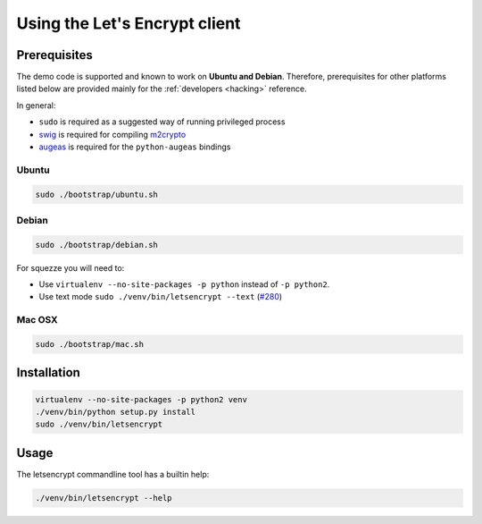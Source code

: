 ==============================
Using the Let's Encrypt client
==============================

Prerequisites
=============

The demo code is supported and known to work on **Ubuntu and
Debian**. Therefore, prerequisites for other platforms listed below
are provided mainly for the :ref:`developers <hacking>` reference.

In general:

* ``sudo`` is required as a suggested way of running privileged process
* `swig`_ is required for compiling `m2crypto`_
* `augeas`_ is required for the ``python-augeas`` bindings


Ubuntu
------

.. code-block:: shell

   sudo ./bootstrap/ubuntu.sh


Debian
------

.. code-block:: shell

   sudo ./bootstrap/debian.sh

For squezze you will need to:

- Use ``virtualenv --no-site-packages -p python`` instead of ``-p python2``.
- Use text mode ``sudo ./venv/bin/letsencrypt --text`` (`#280`_)


.. _`#280`: https://github.com/letsencrypt/lets-encrypt-preview/issues/280


Mac OSX
-------

.. code-block:: shell

   sudo ./bootstrap/mac.sh


Installation
============

.. code-block:: shell

   virtualenv --no-site-packages -p python2 venv
   ./venv/bin/python setup.py install
   sudo ./venv/bin/letsencrypt


Usage
=====

The letsencrypt commandline tool has a builtin help:

.. code-block:: shell

   ./venv/bin/letsencrypt --help


.. _augeas: http://augeas.net/
.. _m2crypto: https://github.com/M2Crypto/M2Crypto
.. _swig: http://www.swig.org/
